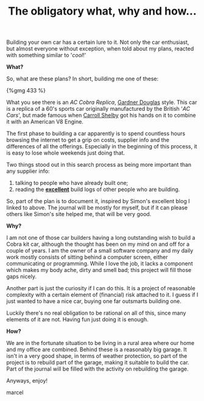#+layout: post
#+title: The obligatory what, why and how...
#+tags: cobra info
#+published: true

Building your own car has a certain lure to it. Not only the car
enthusiast, but almost everyone without exception, when told about my
plans, reacted with something similar to '/cool/!'


*What?*

So, what are these plans? In short, building me one of these:

#+BEGIN_HTML
{%gmg 433 %}
#+END_HTML

What you see there is an /AC Cobra Replica/, [[http://www.gdcars.com][Gardner Douglas]] style. This
car is a replica of a 60's sports car originally manufactured by the
British '/AC Cars/', but made famous when [[http://www.carrollshelby.com][Carroll Shelby]] got his hands
on it to combine it with an American V8 Engine.

The first phase to building a car apparently is to spend countless
hours browsing the internet to get a grip on costs, supplier info and
the differences of all the offerings. Especially in the beginning of
this process, it is easy to lose whole weekends just doing that.

Two things stood out in this search process as being more important
than any supplier info:
  1. talking to people who have already built one;
  2. reading the *[[http://str-427-cobra.blogspot.com][excellent]]* build logs of other people who are
     building.

So, part of the plan is to document it, inspired by Simon's
excellent blog I linked to above. The journal will be mostly for
myself, but if it can please others like Simon's site helped me, that
will be very good.

*Why?*

I am not one of those car builders having a long outstanding wish
to build a Cobra kit car, although the thought has been on my mind on
and off for a couple of years. I am the owner of a small software
company and my daily work mostly consists of sitting behind a computer
screen, either communicating or programming. While I love the job, it
lacks a component which makes my body ache, dirty and smell bad; this
project will fill those gaps nicely.

Another part is just the curiosity if I can do this. It is a project
of reasonable complexity with a certain element of (financial) risk
attached to it. I guess if I just wanted to have a nice car, buying
one far outsmarts building one.

Luckily there's no real obligation to be rational on all of this,
since many elements of it are not. Having fun just doing it is
enough.

*How?*

We are in the fortunate situation to be living in a rural area
where our home and my office are combined. Behind these is a
reasonably big garage. It isn't in a very good shape, in terms of
weather protection, so part of the project is to rebuild part of the
garage, making it suitable to build the car. Part of the journal will
be filled with the activity on rebuilding the garage.

Anyways, enjoy!

marcel
